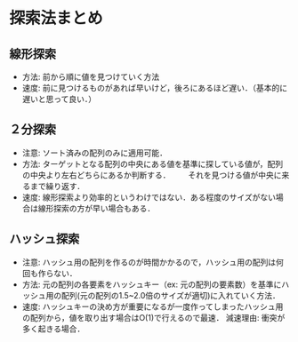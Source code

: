 * 探索法まとめ
** 線形探索
  - 方法: 前から順に値を見つけていく方法
  - 速度: 前に見つけるものがあれば早いけど，後ろにあるほど遅い．（基本的に遅いと思って良い．）

** ２分探索
  - 注意: ソート済みの配列のみに適用可能．
  - 方法: ターゲットとなる配列の中央にある値を基準に探している値が，配列の中央より左右どちらにあるか判断する．
      　　それを見つける値が中央に来るまで繰り返す．
  - 速度: 線形探索より効率的というわけではない．ある程度のサイズがない場合は線形探索の方が早い場合もある．

** ハッシュ探索
  - 注意: ハッシュ用の配列を作るのが時間かかるので，ハッシュ用の配列は何回も作らない．
  - 方法: 元の配列の各要素をハッシュキー（ex: 元の配列の要素数）を基準にハッシュ用の配列(元の配列の1.5~2.0倍のサイズが適切)に入れていく方法．
  - 速度: ハッシュキーの決め方が重要になるが一度作ってしまったハッシュ用の配列から，値を取り出す場合はO(1)で行えるので最速．
    減速理由: 衝突が多く起きる場合．
